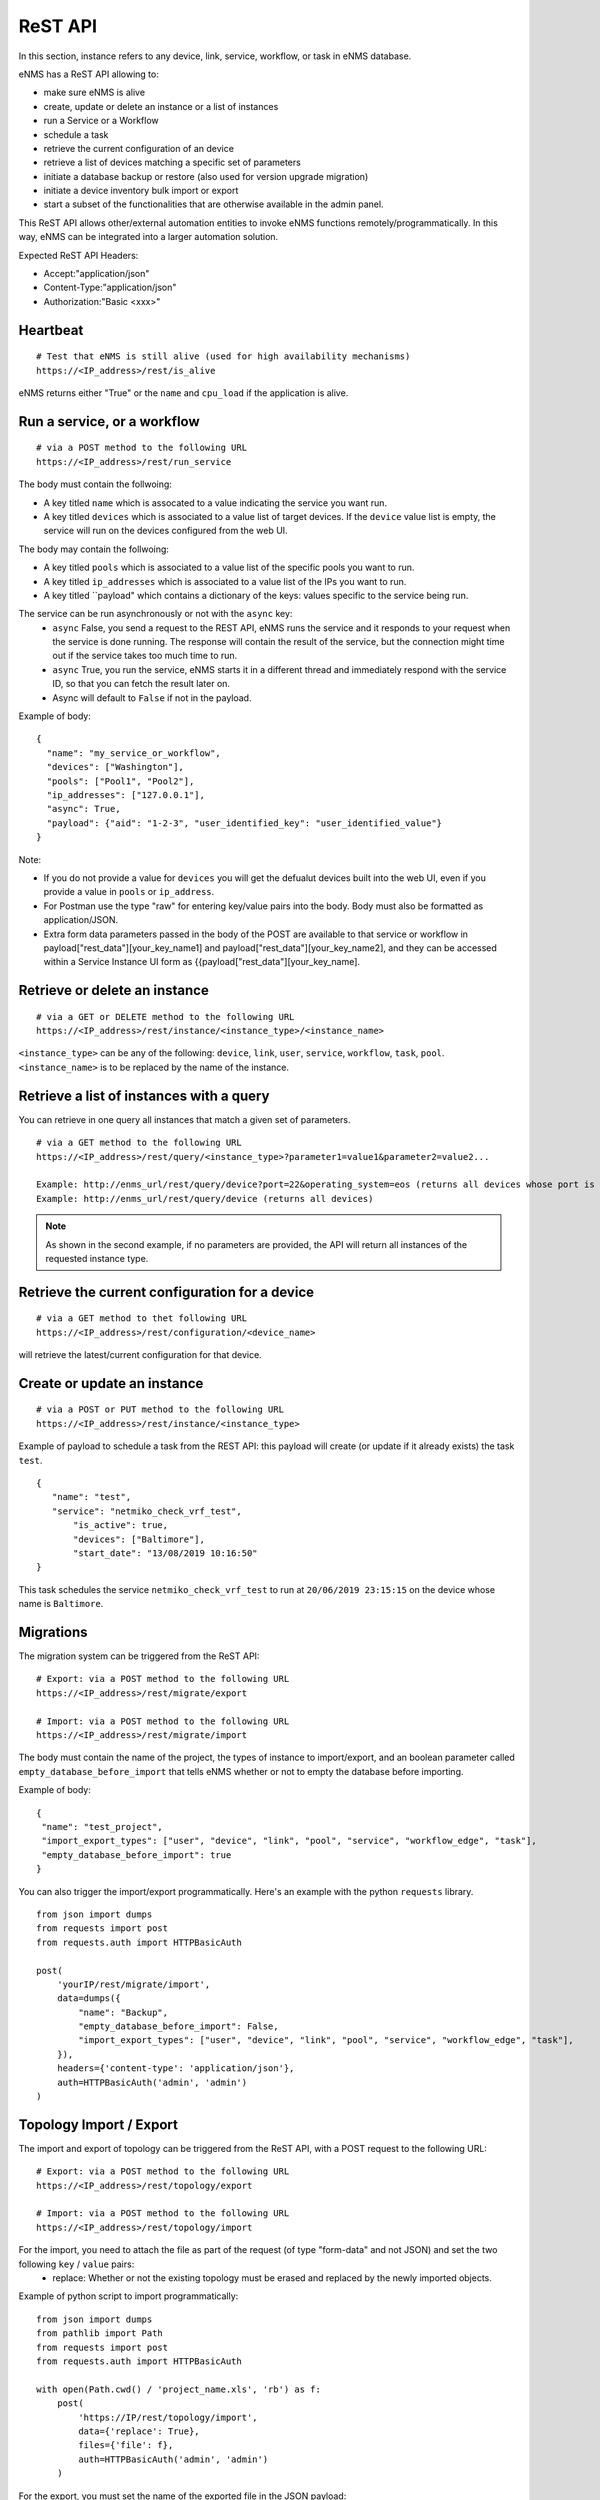 ========
ReST API
========

In this section, instance refers to any device, link, service, workflow, or task in eNMS database.

eNMS has a ReST API allowing to:

- make sure eNMS is alive
- create, update or delete an instance or a list of instances
- run a Service or a Workflow
- schedule a task
- retrieve the current configuration of an device
- retrieve a list of devices matching a specific set of parameters
- initiate a database backup or restore (also used for version upgrade migration)
- initiate a device inventory bulk import or export
- start a subset of the functionalities that are otherwise available in the admin panel.

This ReST API allows other/external automation entities to invoke eNMS functions remotely/programmatically. In this way, eNMS can be integrated into a larger automation solution.

Expected ReST API Headers:

- Accept:"application/json"
- Content-Type:"application/json"
- Authorization:"Basic <xxx>"


Heartbeat
*********

::

 # Test that eNMS is still alive (used for high availability mechanisms)
 https://<IP_address>/rest/is_alive

eNMS returns either "True" or the ``name`` and ``cpu_load`` if the application is alive.


Run a service, or a workflow
****************************

::

 # via a POST method to the following URL
 https://<IP_address>/rest/run_service

The body must contain the follwoing:

- A key titled ``name`` which is assocated to a value indicating the service you want run.
- A key titled ``devices`` which is associated to a value list of target devices. If the ``device`` value list is empty, the service will run on the devices configured from the web UI.

The body may contain the follwoing:

- A key titled ``pools`` which is associated to a value list of the specific pools you want to run.
- A key titled ``ip_addresses`` which is associated to a value list of the IPs you want to run.
- A key titled ``payload" which contains a dictionary of the keys: values specific to the service being run.

The service can be run asynchronously or not with the ``async`` key:
  - ``async`` False, you send a request to the REST API, eNMS runs the service and it responds to your request when the service is done running. The response will contain the result of the service, but the connection might time out if the service takes too much time to run.
  - ``async`` True, you run the service, eNMS starts it in a different thread and immediately respond with the service ID, so that you can fetch the result later on.
  - Async will default to ``False`` if not in the payload.

Example of body:

::

 {
   "name": "my_service_or_workflow",
   "devices": ["Washington"],
   "pools": ["Pool1", "Pool2"],
   "ip_addresses": ["127.0.0.1"],
   "async": True,
   "payload": {"aid": "1-2-3", "user_identified_key": "user_identified_value"}
 }

Note:

- If you do not provide a value for ``devices`` you will get the defualut devices built into the web UI, even if you provide a value in ``pools`` or ``ip_address``.
- For Postman use the type "raw" for entering key/value pairs into the body. Body must also be formatted as application/JSON.
- Extra form data parameters passed in the body of the POST are available to that service or workflow in payload["rest_data"][your_key_name1] and payload["rest_data"][your_key_name2], and they can be accessed within a Service Instance UI form as {{payload["rest_data"][your_key_name].


Retrieve or delete an instance
******************************

::

 # via a GET or DELETE method to the following URL
 https://<IP_address>/rest/instance/<instance_type>/<instance_name>

``<instance_type>`` can be any of the following: ``device``, ``link``, ``user``, ``service``, ``workflow``, ``task``, ``pool``.
``<instance_name>`` is to be replaced by the name of the instance.

.. image:: /_static/advanced/rest_api/get_instance.png
   :alt: GET method to retrieve a device
   :align: center

Retrieve a list of instances with a query
*****************************************

You can retrieve in one query all instances that match a given set of parameters.

::

 # via a GET method to the following URL
 https://<IP_address>/rest/query/<instance_type>?parameter1=value1&parameter2=value2...

 Example: http://enms_url/rest/query/device?port=22&operating_system=eos (returns all devices whose port is 22 and operating system EOS)
 Example: http://enms_url/rest/query/device (returns all devices)

.. note:: As shown in the second example, if no parameters are provided, the API will return all instances of the requested instance type.

Retrieve the current configuration for a device
***********************************************

::

 # via a GET method to thet following URL
 https://<IP_address>/rest/configuration/<device_name>

will retrieve the latest/current configuration for that device.


Create or update an instance
****************************

::

 # via a POST or PUT method to the following URL
 https://<IP_address>/rest/instance/<instance_type>

Example of payload to schedule a task from the REST API: this payload will create (or update if it already exists) the task ``test``.

::

 {
    "name": "test",
    "service": "netmiko_check_vrf_test",
	"is_active": true,
	"devices": ["Baltimore"],
	"start_date": "13/08/2019 10:16:50"
 }

This task schedules the service ``netmiko_check_vrf_test`` to run at ``20/06/2019 23:15:15`` on the device whose name is ``Baltimore``.

Migrations
**********

The migration system can be triggered from the ReST API:

::

 # Export: via a POST method to the following URL
 https://<IP_address>/rest/migrate/export

 # Import: via a POST method to the following URL
 https://<IP_address>/rest/migrate/import

The body must contain the name of the project, the types of instance to import/export, and an boolean parameter called ``empty_database_before_import`` that tells eNMS whether or not to empty the database before importing.

Example of body:

::

 {
  "name": "test_project",
  "import_export_types": ["user", "device", "link", "pool", "service", "workflow_edge", "task"],
  "empty_database_before_import": true
 }

You can also trigger the import/export programmatically. Here's an example with the python ``requests`` library.

::

 from json import dumps
 from requests import post
 from requests.auth import HTTPBasicAuth

 post(
     'yourIP/rest/migrate/import',
     data=dumps({
         "name": "Backup",
         "empty_database_before_import": False,
         "import_export_types": ["user", "device", "link", "pool", "service", "workflow_edge", "task"],
     }),
     headers={'content-type': 'application/json'},
     auth=HTTPBasicAuth('admin', 'admin')
 )

Topology Import / Export
************************

The import and export of topology can be triggered from the ReST API, with a POST request to the following URL:

::

 # Export: via a POST method to the following URL
 https://<IP_address>/rest/topology/export

 # Import: via a POST method to the following URL
 https://<IP_address>/rest/topology/import

For the import, you need to attach the file as part of the request (of type "form-data" and not JSON) and set the two following ``key`` / ``value`` pairs:
 - replace: Whether or not the existing topology must be erased and replaced by the newly imported objects.

Example of python script to import programmatically:

::

 from json import dumps
 from pathlib import Path
 from requests import post
 from requests.auth import HTTPBasicAuth

 with open(Path.cwd() / 'project_name.xls', 'rb') as f:
     post(
         'https://IP/rest/topology/import',
         data={'replace': True},
         files={'file': f},
         auth=HTTPBasicAuth('admin', 'admin')
     )

For the export, you must set the name of the exported file in the JSON payload:

::

 {
     "name": "rest"
 }

Administration panel functionality
**********************************

Some of the functionalities available in the administration panel can be accessed from the REST API as well:

- ``update_database_configurations_from_git``: download and update device configuration from a git repository.
- ``update_all_pools``: update all pools.
- ``get_git_content``: fetch git configuration and automation content.
